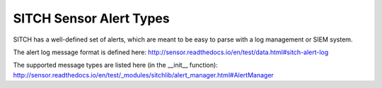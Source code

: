SITCH Sensor Alert Types
------------------------

SITCH has a well-defined set of alerts, which are meant to be easy to parse
with a log management or SIEM system.

The alert log message format is defined here:
http://sensor.readthedocs.io/en/test/data.html#sitch-alert-log

The supported message types are listed here (in the __init__ function):
http://sensor.readthedocs.io/en/test/_modules/sitchlib/alert_manager.html#AlertManager
